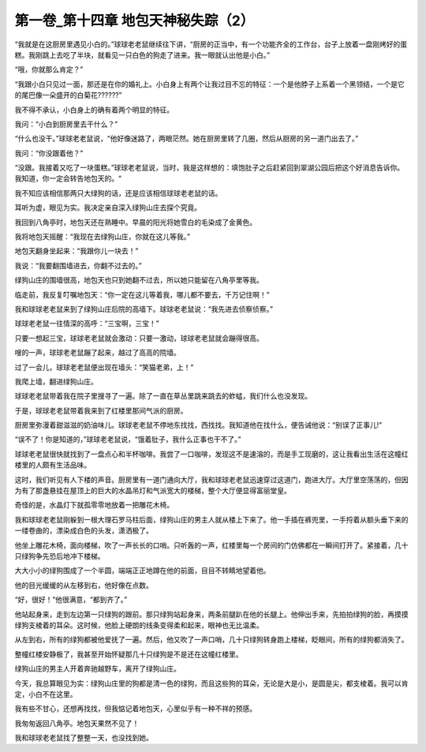 第一卷_第十四章 地包天神秘失踪（2）
======================================

“我就是在这厨房里遇见小白的。”球球老老鼠继续往下讲，“厨房的正当中，有一个功能齐全的工作台，台子上放着一盘刚烤好的蛋糕。我刚跳上去吃了半块，就看见一只白色的狗走了进来。我一眼就认出他是小白。”

“哦，你就那么肯定？”

“我跟小白只见过一面，那还是在你的婚礼上。小白身上有两个让我过目不忘的特征：一个是他脖子上系着一个黑领结，一个是它的尾巴像一朵盛开的白菊花??????”

我不得不承认，小白身上的确有着两个明显的特征。

我问：“小白到厨房里去干什么？”

“什么也没干。”球球老老鼠说，“他好像迷路了，两眼茫然。她在厨房里转了几圈，然后从厨房的另一道门出去了。”

我问：“你没跟着他？”

“没跟。我接着又吃了一块蛋糕。”球球老老鼠说，当时，我是这样想的：填饱肚子之后赶紧回到翠湖公园后把这个好消息告诉你。我知道，你一定会转告地包天的。“

我不知应该相信那两只大绿狗的话，还是应该相信球球老老鼠的话。

耳听为虚，眼见为实。我决定亲自深入绿狗山庄去探个究竟。

我回到八角亭时，地包天还在熟睡中。早晨的阳光将她雪白的毛染成了金黄色。

我将地包天摇醒：“我现在去绿狗山庄，你就在这儿等我。”

地包天翻身坐起来：“我跟你儿一块去！”

我说：“我要翻围墙进去，你翻不过去的。”

绿狗山庄的围墙很高，地包天也只到她翻不过去，所以她只能留在八角亭里等我。

临走前，我反复叮嘱地包天：“你一定在这儿等着我，哪儿都不要去，千万记住啊！”

我和球球老老鼠来到了绿狗山庄后院的高墙下。球球老老鼠说：“我先进去侦察侦察。”

球球老老鼠一往情深的高呼：“三宝啊，三宝！”

只要一想起三宝，球球老老鼠就会激动：只要一激动，球球老老鼠就会蹦得很高。

嗖的一声，球球老老鼠蹦了起来，越过了高高的院墙。

过了一会儿，球球老老鼠便出现在墙头：“笑猫老弟，上！”

我爬上墙，翻进绿狗山庄。

球球老老鼠带着我在院子里搜寻了一遍。除了一直在草丛里跳来跳去的蚱蜢，我们什么也没发现。

于是，球球老老鼠带着我来到了红楼里那间气派的厨房。

厨房里弥漫着甜滋滋的奶油味儿。球球老老鼠不停地东找找，西找找。我知道他在找什么，便告诫他说：“别误了正事儿!”

“误不了！你是知道的，”球球老老鼠说，“饿着肚子，我什么正事也干不了。”

球球老老鼠很快就找到了一盘点心和半杯咖啡。我尝了一口咖啡，发现这不是速溶的，而是手工现磨的，这让我看出生活在这幢红楼里的人颇有生活品味。

这时，我们听见有人下楼的声音。厨房里有一道门通向大厅，我和球球老老鼠迅速穿过这道门，跑进大厅。大厅里空荡荡的，但因为有了那盏悬挂在屋顶上的巨大的水晶吊灯和气派宽大的楼梯，整个大厅便显得富丽堂皇。

奇怪的是，水晶灯下就孤零零地放着一把雕花木椅。

我和球球老老鼠刚躲到一根大理石罗马柱后面，绿狗山庄的男主人就从楼上下来了。他一手插在裤兜里，一手捋着从额头垂下来的一缕卷曲的，漂染成白色的头发，潇洒极了。

他坐上雕花木椅，面向楼梯，吹了一声长长的口哨。只听轰的一声，红楼里每一个房间的门仿佛都在一瞬间打开了。紧接着，几十只绿狗争先恐后地冲下楼梯。

大大小小的绿狗围成了一个半圆，端端正正地蹲在他的前面，目目不转睛地望着他。

他的目光缓缓的从左移到右，他好像在点数。

“好，很好！”他很满意，“都到齐了。”

他站起身来，走到左边第一只绿狗的跟前。那只绿狗站起身来，两条前腿趴在他的长腿上。他伸出手来，先拍拍绿狗的脸，再摸摸绿狗支棱着的耳朵。这时候，他脸上硬朗的线条变得柔和起来，眼神也无比温柔。

从左到右，所有的绿狗都被他爱抚了一遍。然后，他又吹了一声口哨，几十只绿狗转身跑上楼梯，眨眼间，所有的绿狗都消失了。

整幢红楼安静极了，我甚至开始怀疑那几十只绿狗是不是还在这幢红楼里。

绿狗山庄的男主人开着奔驰越野车，离开了绿狗山庄。

今天，我总算眼见为实：绿狗山庄里的狗都是清一色的绿狗，而且这些狗的耳朵，无论是大是小，是圆是尖，都支棱着。我可以肯定，小白不在这里。

我有些不甘心，还想再找找，但我惦记着地包天，心里似乎有一种不祥的预感。

我匆匆返回八角亭。地包天果然不见了！

我和球球老老鼠找了整整一天，也没找到她。

